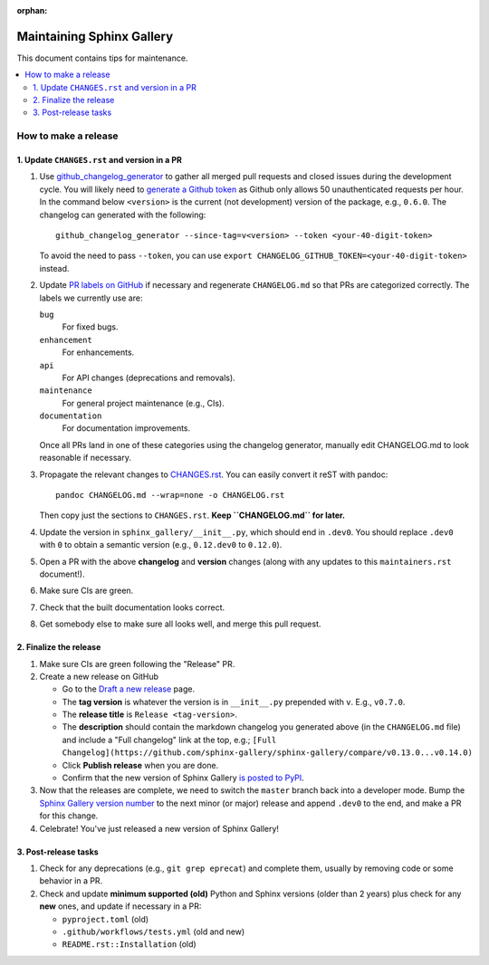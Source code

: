 :orphan:

==========================
Maintaining Sphinx Gallery
==========================

This document contains tips for maintenance.

.. contents::
   :local:
   :depth: 2

How to make a release
=====================

.. highlight:: console

1. Update ``CHANGES.rst`` and version in a PR
---------------------------------------------

1. Use `github_changelog_generator
   <https://github.com/github-changelog-generator/github-changelog-generator#installation>`_ to
   gather all merged pull requests and closed issues during the development
   cycle. You will likely need to `generate a Github token <https://github.com/settings/tokens/new?description=GitHub%20Changelog%20Generator%20token>`_
   as Github only allows 50 unauthenticated requests per hour. In the
   command below ``<version>`` is the current (not development) version of
   the package, e.g., ``0.6.0``. The changelog can generated with the following::

      github_changelog_generator --since-tag=v<version> --token <your-40-digit-token>

   To avoid the need to pass ``--token``, you can use ``export CHANGELOG_GITHUB_TOKEN=<your-40-digit-token>`` instead.

2. Update `PR labels on GitHub <https://github.com/sphinx-gallery/sphinx-gallery/pulls?q=is%3Apr+is%3Aclosed>`__
   if necessary and regenerate ``CHANGELOG.md`` so that PRs are categorized correctly. The labels we currently use are:

   ``bug``
      For fixed bugs.
   ``enhancement``
      For enhancements.
   ``api``
      For API changes (deprecations and removals).
   ``maintenance``
      For general project maintenance (e.g., CIs).
   ``documentation``
      For documentation improvements.

   Once all PRs land in one of these categories using the changelog generator,
   manually edit CHANGELOG.md to look reasonable if necessary.

3. Propagate the relevant changes to `CHANGES.rst <https://github.com/sphinx-gallery/sphinx-gallery/blob/master/CHANGES.rst>`_.
   You can easily convert it reST with pandoc::

      pandoc CHANGELOG.md --wrap=none -o CHANGELOG.rst

   Then copy just the sections to ``CHANGES.rst``. **Keep ``CHANGELOG.md`` for
   later.**

4. Update the version in ``sphinx_gallery/__init__.py``, which should end in
   ``.dev0``. You should replace ``.dev0`` with ``0`` to obtain a semantic
   version (e.g., ``0.12.dev0`` to ``0.12.0``).

5. Open a PR with the above **changelog** and **version** changes (along with
   any updates to this ``maintainers.rst`` document!).

6. Make sure CIs are green.

7. Check that the built documentation looks correct.

8. Get somebody else to make sure all looks well, and merge this pull request.

2.  Finalize the release
------------------------

1. Make sure CIs are green following the "Release" PR.
2. Create a new release on GitHub

   * Go to the `Draft a new release <https://github.com/sphinx-gallery/sphinx-gallery/releases/new>`_ page.
   * The **tag version** is whatever the version is in ``__init__.py`` prepended with ``v``. E.g., ``v0.7.0``.
   * The **release title** is ``Release <tag-version>``.
   * The **description** should contain the markdown changelog
     you generated above (in the ``CHANGELOG.md`` file) and include a "Full changelog"
     link at the top, e.g.;
     ``[Full Changelog](https://github.com/sphinx-gallery/sphinx-gallery/compare/v0.13.0...v0.14.0)``
   * Click **Publish release** when you are done.
   * Confirm that the new version of Sphinx Gallery
     `is posted to PyPI <https://pypi.org/project/sphinx-gallery/#history>`_.

3. Now that the releases are complete, we need to switch the ``master`` branch
   back into a developer mode. Bump the `Sphinx Gallery version number <https://github.com/sphinx-gallery/sphinx-gallery/blob/master/sphinx_gallery/__init__.py>`_
   to the next minor (or major) release and append ``.dev0`` to the end, and make a PR for this change.

4. Celebrate! You've just released a new version of Sphinx Gallery!

3. Post-release tasks
---------------------

1. Check for any deprecations (e.g., ``git grep eprecat``) and complete them, usually by
   removing code or some behavior in a PR.
2. Check and update **minimum supported (old)** Python and Sphinx versions (older than
   2 years) plus check for any **new** ones, and update if necessary in a PR:

   - ``pyproject.toml`` (old)
   - ``.github/workflows/tests.yml`` (old and new)
   - ``README.rst::Installation`` (old)
